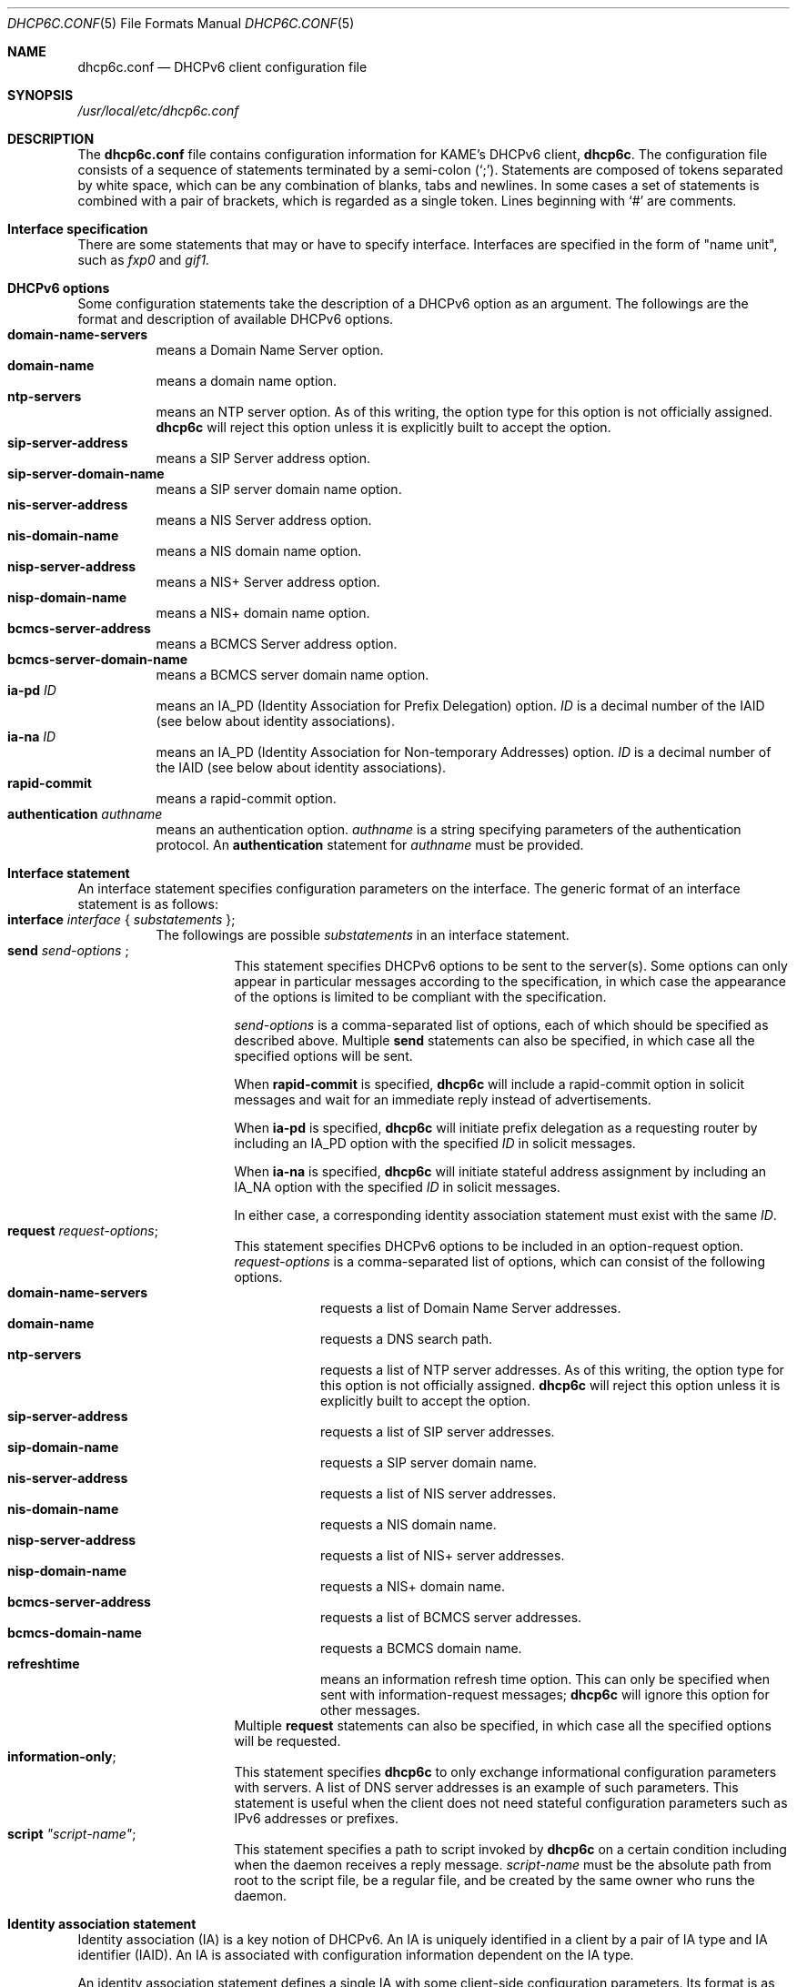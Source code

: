 .\"	$KAME: dhcp6c.conf.5,v 1.30 2005/05/03 06:54:26 jinmei Exp $
.\"
.\" Copyright (C) 2002 WIDE Project.
.\" All rights reserved.
.\" 
.\" Redistribution and use in source and binary forms, with or without
.\" modification, are permitted provided that the following conditions
.\" are met:
.\" 1. Redistributions of source code must retain the above copyright
.\"    notice, this list of conditions and the following disclaimer.
.\" 2. Redistributions in binary form must reproduce the above copyright
.\"    notice, this list of conditions and the following disclaimer in the
.\"    documentation and/or other materials provided with the distribution.
.\" 3. Neither the name of the project nor the names of its contributors
.\"    may be used to endorse or promote products derived from this software
.\"    without specific prior written permission.
.\" 
.\" THIS SOFTWARE IS PROVIDED BY THE PROJECT AND CONTRIBUTORS ``AS IS'' AND
.\" ANY EXPRESS OR IMPLIED WARRANTIES, INCLUDING, BUT NOT LIMITED TO, THE
.\" IMPLIED WARRANTIES OF MERCHANTABILITY AND FITNESS FOR A PARTICULAR PURPOSE
.\" ARE DISCLAIMED.  IN NO EVENT SHALL THE PROJECT OR CONTRIBUTORS BE LIABLE
.\" FOR ANY DIRECT, INDIRECT, INCIDENTAL, SPECIAL, EXEMPLARY, OR CONSEQUENTIAL
.\" DAMAGES (INCLUDING, BUT NOT LIMITED TO, PROCUREMENT OF SUBSTITUTE GOODS
.\" OR SERVICES; LOSS OF USE, DATA, OR PROFITS; OR BUSINESS INTERRUPTION)
.\" HOWEVER CAUSED AND ON ANY THEORY OF LIABILITY, WHETHER IN CONTRACT, STRICT
.\" LIABILITY, OR TORT (INCLUDING NEGLIGENCE OR OTHERWISE) ARISING IN ANY WAY
.\" OUT OF THE USE OF THIS SOFTWARE, EVEN IF ADVISED OF THE POSSIBILITY OF
.\" SUCH DAMAGE.
.\"
.Dd July 29, 2004
.Dt DHCP6C.CONF 5
.Os KAME
.\"
.Sh NAME
.Nm dhcp6c.conf
.Nd DHCPv6 client configuration file
.\"
.Sh SYNOPSIS
.Pa /usr/local/etc/dhcp6c.conf
.\"
.Sh DESCRIPTION
The
.Nm
file contains configuration information for KAME's DHCPv6 client,
.Nm dhcp6c .
The configuration file consists of a sequence of statements terminated
by a semi-colon (`;').
Statements are composed of tokens separated by white space,
which can be any combination of blanks,
tabs and newlines.
In some cases a set of statements is combined with a pair of brackets,
which is regarded as a single token.
Lines beginning with
.Ql #
are comments.
.Sh Interface specification
There are some statements that may or have to specify interface.
Interfaces are specified in the form of "name unit", such as
.Ar fxp0
and
.Ar gif1.
.\"
.Sh DHCPv6 options
Some configuration statements take the description of a DHCPv6 option
as an argument.
The followings are the format and description of available DHCPv6
options.
.Bl -tag -width Ds -compact
.It Xo
.Ic domain-name-servers
.Xc
means a Domain Name Server option.
.It Xo
.Ic domain-name
.Xc
means a domain name option.
.It Xo
.Ic ntp-servers
.Xc
means an NTP server option.
As of this writing, the option type for this option is not officially
assigned.
.Nm dhcp6c
will reject this option unless it is explicitly built to accept the option.
.It Xo
.Ic sip-server-address
.Xc
means a SIP Server address option.
.It Xo
.Ic sip-server-domain-name
.Xc
means a SIP server domain name option.
.It Xo
.Ic nis-server-address
.Xc
means a NIS Server address option.
.It Xo
.Ic nis-domain-name
.Xc
means a NIS domain name option.
.It Xo
.Ic nisp-server-address
.Xc
means a NIS+ Server address option.
.It Xo
.Ic nisp-domain-name
.Xc
means a NIS+ domain name option.
.It Xo
.Ic bcmcs-server-address
.Xc
means a BCMCS Server address option.
.It Xo
.Ic bcmcs-server-domain-name
.Xc
means a BCMCS server domain name option.
.It Ic ia-pd Ar ID
means an IA_PD
.Pq Identity Association for Prefix Delegation
option.
.Ar ID
is a decimal number of the IAID
.Pq see below about identity associations .
.It Ic ia-na Ar ID
means an IA_PD
.Pq Identity Association for Non-temporary Addresses
option.
.Ar ID
is a decimal number of the IAID
.Pq see below about identity associations .
.It Ic rapid-commit
means a rapid-commit option.
.It Ic authentication Ar authname
means an authentication option.
.Ar authname
is a string specifying parameters of the authentication protocol.
An
.Ic authentication
statement for
.Ar authname
must be provided.
.El
.\"
.Sh Interface statement
An interface statement specifies configuration parameters on the
interface.
The generic format of an interface statement is as follows:
.Bl -tag -width Ds -compact
.It Xo
.Ic interface Ar interface
{
.Ar substatements
};
.Xc
The followings are possible
.Ar substatements
in an interface statement.
.Bl -tag -width Ds -compact
.It Xo
.Ic send Ar send-options
;
.Xc
This statement specifies DHCPv6 options to be sent to the server(s).
Some options can only appear in particular messages according to the
specification,
in which case the appearance of the options is limited to be compliant
with the specification.
.Pp
.Ar send-options
is a comma-separated list of options,
each of which should be specified as described above.
Multiple
.Ic send
statements can also be specified,
in which case all the specified options will be sent.
.Pp
When
.Ic rapid-commit
is specified,
.Nm dhcp6c
will include a rapid-commit option in solicit messages and wait for
an immediate reply instead of advertisements.
.Pp
When
.Ic ia-pd
is specified,
.Nm dhcp6c
will initiate prefix delegation as a requesting router by 
including an IA_PD option with the specified
.Ar ID
in solicit messages.
.Pp
When
.Ic ia-na
is specified,
.Nm dhcp6c
will initiate stateful address assignment by 
including an IA_NA option with the specified
.Ar ID
in solicit messages.
.Pp
In either case, a corresponding identity association statement
must exist with the same
.Ar ID .
.It Ic request Ar request-options ;
This statement specifies DHCPv6 options to be included in an
option-request option.
.Ar request-options
is a comma-separated list of options,
which can consist of the following options.
.Bl -tag -width Ds -compact
.It Xo
.Ic domain-name-servers
.Xc
requests a list of Domain Name Server addresses.
.It Xo
.Ic domain-name
.Xc
requests a DNS search path.
.It Xo
.Ic ntp-servers
.Xc
requests a list of NTP server addresses.
As of this writing, the option type for this option is not officially
assigned.
.Nm dhcp6c
will reject this option unless it is explicitly built to accept the option.
.It Xo
.Ic sip-server-address
.Xc
requests a list of SIP server addresses.
.It Xo
.Ic sip-domain-name
.Xc
requests a SIP server domain name.
.It Xo
.Ic nis-server-address
.Xc
requests a list of NIS server addresses.
.It Xo
.Ic nis-domain-name
.Xc
requests a NIS domain name.
.It Xo
.Ic nisp-server-address
.Xc
requests a list of NIS+ server addresses.
.It Xo
.Ic nisp-domain-name
.Xc
requests a NIS+ domain name.
.It Xo
.Ic bcmcs-server-address
.Xc
requests a list of BCMCS server addresses.
.It Xo
.Ic bcmcs-domain-name
.Xc
requests a BCMCS domain name.
.It Xo
.Ic refreshtime
.Xc
means an information refresh time option.
This can only be specified when sent with information-request
messages;
.Nm dhcp6c
will ignore this option for other messages.
.El
Multiple
.Ic request
statements can also be specified,
in which case all the specified options will be requested.
.It Ic information-only ;
This statement specifies
.Nm dhcp6c
to only exchange informational configuration parameters with servers.
A list of DNS server addresses is an example of such parameters.
This statement is useful when the client does not need stateful
configuration parameters such as IPv6 addresses or prefixes.
.It Ic script Ar \(dqscript-name\(dq ;
This statement specifies a path to script invoked by
.Nm dhcp6c
on a certain condition including when the daemon receives a reply
message.
.Ar script-name
must be the absolute path from root to the script file, be a regular
file, and be created by the same owner who runs the daemon.
.El
.El
.\"
.Sh Identity association statement
Identity association
.Pq IA
is a key notion of DHCPv6.
An IA is uniquely identified in a client by a pair of IA type and
IA identifier
.Pq IAID .
An IA is associated with configuration information dependent on the IA type.
.Pp
An identity association statement defines a single IA with some
client-side configuration parameters.
Its format is as follows:
.Bl -tag -width Ds -compact
.It Xo
.Ic id-assoc Ar type Op Ar ID
{
.Ar substatements
};
.Xc
.Ar type
is a string for the type of this IA.
The current implementation supports
.Ql Ic na
(non-temporary address allocation)
.Ql Ic pd 
(prefix delegation) for the IA type.
.Ar ID
is a decimal number of IAID.
If omitted, the value 0 will be used by default.
.Ar substatements
is a sequence of statements that specifies configuration parameters
for this IA.
Each statement may or may not be specific to the type of IA.
.Pp
The followings are possible
.Ar substatements
for an IA of type
.Ic na .
.Bl -tag -width Ds -compact
.It Xo
.Ic address Ar ipv6-address pltime Op Ar vltime ;
.Xc
specifies an address and related parameters that the client wants to be
allocated.
Multiple addresses can be specified, each of which is described as a
separate
.Ic address
substatement.
.Nm dhcp6c
will include all the addresses
.Pq and related parameters
in Solicit messages,
as an IA_NA prefix option encapsulated in the corresponding IA_NA
option.
Note, however, that the server may or may not respect the specified
prefix parameters.
For parameters of the
.Ic address
substatement,
see
.\" XXX apparently not
.Xr dhcp6s.conf 5 .
.El
.Pp
The followings are possible
.Ar substatements
for an IA of type
.Ic pd .
.Bl -tag -width Ds -compact
.It Xo
.Ar prefix_interface_statement
.Xc
specifies the client's local configuration of how delegated prefixes
should be used
.Pq see below .
.It Ic prefix Ar ipv6-prefix pltime Op Ar vltime ;
specifies a prefix and related parameters that the client wants to be
delegated.
Multiple prefixes can be specified, each of which is described as a
separate
.Ic prefix
substatement.
.Nm dhcp6c
will include all the prefixes
.Pq and related parameters
in Solicit messages,
as an IA_PD prefix option encapsulated in the corresponding IA_PD
option.
Note, however, that the server may or may not respect the specified
prefix parameters.
For parameters of the
.Ic prefix
substatement,
see
.\" XXX apparently not
.Xr dhcp6s.conf 5 .
.El
.El
.\"
.Sh Prefix interface statement
A prefix interface statement specifies configuration parameters of
prefixes on local interfaces that are derived from delegated prefixes.
A prefix interface statement can only appear as a substatement of
an identity association statement with the type
.Ic pd .
The generic format of an interface statement is as follows:
.Bl -tag -width Ds -compact
.It Xo
.Ic prefix-interface Ar interface
{
.Ar substatements
};
.Xc
When an IPv6 prefix is delegated from a DHCPv6 server,
.Nm dhcp6c
will assign a prefix on the
.Ar interface
unless the interface receives the DHCPv6 message that contains the prefix
with the delegated prefix and the parameters provided in
.Ar substatements .
Possible substatements are as follows:
.Bl -tag -width Ds -compact
.It Ic sla-id Ar ID ;
This statement specifies the identifier value of the site-level aggregator
.Pq SLA
on the interface.
.Ar ID
must be a decimal integer which fits in the length of SLA IDs
.Pq see below .
For example,
if
.Ar ID
is 1 and the client is delegated an IPv6 prefix 2001:db8:ffff::/48,
.Nm dhcp6c
will combine the two values into a single IPv6 prefix,
2001:db8:ffff:1::/64,
and will configure the prefix on the specified
.Ar interface .
.It Ic sla-len Ar length ;
.Xc
This statement specifies the length of the SLA ID in bits.
.Ar length
must be a decimal number between 0 and 128.
If the length is not specified by this statement,
the default value 16 will be used.
.It Ic ifid Ar ID ;
This statement specifies the interface identifier value.
.Ar ID
shall be a decimal integer.
It will be combined with the delegated prefix and the
.Ic sla-id
to form a complete interface address.
If the special value
.Ar random
is given, it instructs the client to generate a pseudo random value
during configuration parsing.
If the special value
.Ar eui-64
is given, only the EUI-64 address generation will be attempted which
reflects the historic client behaviour.
When this option is omitted,
.Ar eui-64
will be used, and if it fails the client will fall back to
.Ar random
to allow operation for interfaces without a hardware address.
.El
.El
.\"
.Sh Authentication statement
An authentication statement defines a set of authentication parameters
used in DHCPv6 exchanges with the server(s).
The format of an authentication statement is as follows:
.Bl -tag -width Ds -compact
.It Xo
.Ic authentication Ar authname
{
.Ar substatements
};
.Xc
.Ar authname
is a string which is unique among all authentication statements in the
configuration file.
It will specify a particular set of authentication parameters when
.Ic authentication
option is specified in the
.Ic interface
statement.
Possible substatements of the
.Ic authentication
statement are as follows:
.Bl -tag -width Ds -compact
.It Xo
.Ic protocol Ar authprotocol
;
.Xc
specifies the authentication protocol.
Currently, the only available protocol as
.Ar authprotocol
is
.Ic delayed ,
which means the DHCPv6 delayed authentication protocol.
.It Xo
.Ic algorithm Ar authalgorithm
;
.Xc
specifies the algorithm for this authentication.
Currently, the only available algorithm is HMAC-MD5,
which can be specified as one of the followings:
.Ic hmac-md5 ,
.Ic HMAC-MD5 ,
.Ic hmacmd5 ,
or
.Ic HMACMD5 .
This substatement can be omitted.
In this case,
HMAC-MD5 will be used as the algorithm.
.It Xo
.Ic rdm Ar replay-detection-method
;
.Xc
specifies the replay protection method for this authentication.
Currently, the only available method is
.Ic monocounter ,
which means the use of a monotonically increasing counter.
If this method is specified,
.Ic dhcp6c
will use an NTP-format timestamp when it authenticates the message.
This substatement can be omitted,
in which case
.Ic monocounter
will be used as the method.
.El
.El
.\"
.Sh Keyinfo statement
A keyinfo statement defines a secret key shared with the server(s)
to authenticate DHCPv6 messages.
The format of a keyinfo statement is as follows:
.Bl -tag -width Ds -compact
.It Xo
.Ic keyinfo Ar keyname
{
.Ar substatements
};
.Xc
.Ar keyname
is an arbitrary string.
It does not affect client's behavior but is provided for readability
of log messages.
Possible substatements of the
.Ic keyinfo
statement are as follows:
.Bl -tag -width Ds -compact
.It Xo
.Ic realm Ar \(dqrealmname\(dq
;
.Xc
specifies the DHCP realm.
.Ar realmname
is an arbitrary string,
but is typically expected to be a domain name like \(dqkame.net\(dq .
.It Xo
.Ic keyid Ar ID
;
.Xc
specifies the key identifier,
.Ar ID ,
as a decimal number.
A secret key is uniquely identified within the client by the DHCP
realm and the key identifier.
.It Xo
.Ic secret Ar \(dqsecret-value\(dq
;
.Xc
specifies the shared secret of this key.
.Ar \(dqsecret-value\(dq
is a base-64 encoded string of the secret.
.It Xo
.Ic expire Ar \(dqexpiration-time\(dq
;
.Xc
specifies the expiration time of this key.
.Ar \(dqexpiration-time\(dq
should be formatted in one of the followings:
.Ar yyyy-mm-dd HH:MM ,
.Ar mm-dd HH:MM ,
or
.Ar HH:MM ,
where
.Ar yyyy
is the year with century (e.g., 2004),
.Ar mm
is the month,
.Ar dd
is the day of the month,
.Ar HH
is the hour of 24-hour clock,
and
.Ar MM
is the minute,
each of which is given as a decimal number.
Additionally,
a special keyword
.Ic forever
can be specified as
.Ar expiration-time ,
which means the key has an infinite lifetime and never expires.
This substatement can be omitted,
in which case
.Ic forever
will be used by default.
.El
.El
.\"
.Sh Examples
The followings are a sample configuration to be delegated an IPv6
prefix from an upstream service provider.
With this configuration
.Nm dhcp6c
will send solicit messages containing an IA_PD option,
with an IAID 0,
on to an upstream PPP link,
.Ar ppp0 .
After receiving some prefixes from a server,
.Nm dhcp6c
will then configure derived IPv6 prefixes with the SLA ID 1 on a
local ethernet interface,
.Ar ne0 .
Note that the IAID for the
.Ic id-assoc
statement is 0 according to the default.
.Bd -literal -offset
interface ppp0 {
        send ia-pd 0;
};

id-assoc pd {
	prefix-interface ne0 {
		sla-id 1;
	};
};
.Ed
.Pp
If a shared secret should be configured in both the client and the
server for DHCPv6 authentication,
it would be specified in the configuration file as follows:
.Bd -literal -offset
keyinfo kame-key {
        realm "kame.net";
        keyid 1;
        secret "5pvW2g48OHPvkYMJSw0vZA==";
};
.Ed
.Pp
One easy way of generating a new secret in the base64 format is to
execute the
.Xr openssl 1
command (when available) as follows,
.Bd -literal -offset
% openssl rand -base64 16
.Ed
.Pp
and copy the output to the
.Nm dhcp6c.conf
file.
.Pp
To include an authentication option for DHCPv6 authentication,
the
.Ic interface
statement should be modified and an
.Ic authentication
statement should be added as follows:
.Bd -literal -offset
interface ppp0 {
        send ia-pd 0;
        send authentication kame;
};

authentication kame {
	protocol delayed;
};
.Ed
.Pp
.Bd -literal -offset
interface fxp0 {
        send ia-na 0;
};
.Ed
.Sh SEE ALSO
.Xr dhcp6c 8
.\"
.Sh HISTORY
The
.Nm
configuration file first appeared in the WIDE/KAME IPv6 protocol
stack kit.
